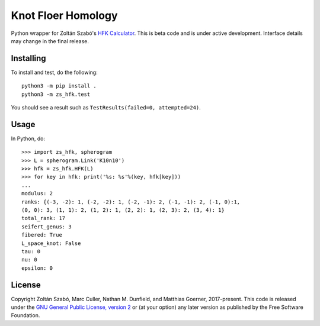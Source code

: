 Knot Floer Homology
===================

Python wrapper for Zoltán Szabó's `HFK Calculator`_.  This is beta code and is under active development.  Interface details may change in the final release.

Installing
----------

To install and test, do the following::

  python3 -m pip install .
  python3 -m zs_hfk.test

You should see a result such as ``TestResults(failed=0, attempted=24)``.

Usage
-----

In Python, do::

  >>> import zs_hfk, spherogram
  >>> L = spherogram.Link('K10n10')
  >>> hfk = zs_hfk.HFK(L)
  >>> for key in hfk: print('%s: %s'%(key, hfk[key]))
  ...
  modulus: 2
  ranks: {(-3, -2): 1, (-2, -2): 1, (-2, -1): 2, (-1, -1): 2, (-1, 0):1,
  (0, 0): 3, (1, 1): 2, (1, 2): 1, (2, 2): 1, (2, 3): 2, (3, 4): 1}
  total_rank: 17
  seifert_genus: 3
  fibered: True
  L_space_knot: False
  tau: 0
  nu: 0
  epsilon: 0
  
License
-------

Copyright Zoltán Szabó, Marc Culler, Nathan M. Dunfield, and Matthias Goerner, 2017-present.  This code is released under the `GNU General Public License, version 2`_ or (at your option) any later version as published by the Free Software Foundation.

.. _HFK Calculator: https://web.math.princeton.edu/~szabo/HFKcalc.html
.. _GNU General Public License, version 2: https://www.gnu.org/licenses/old-licenses/gpl-2.0.txt
